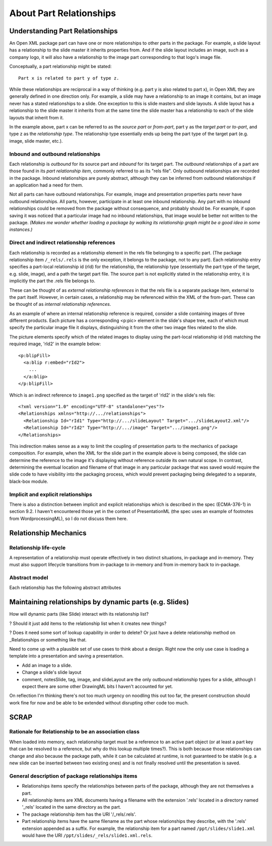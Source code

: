========================
About Part Relationships
========================

Understanding Part Relationships
================================

An Open XML package part can have one or more relationships to other parts in
the package. For example, a slide layout has a relationship to the slide
master it inherits properties from. And if the slide layout includes an image,
such as a company logo, it will also have a relationship to the image part
corresponding to that logo's image file.

Conceptually, a part relationship might be stated::

   Part x is related to part y of type z.

While these relationships are reciprocal in a way of thinking (e.g. part y is
also related to part x), in Open XML they are generally defined in one
direction only. For example, a slide may have a relationship to an image it
contains, but an image never has a stated relationships to a slide. One
exception to this is slide masters and slide layouts. A slide layout has a
relationship to the slide master it inherits from at the same time the slide
master has a relationship to each of the slide layouts that inherit from it.

In the example above, part x can be referred to as the *source part* or
*from-part*, part y as the *target part* or *to-part*, and type z as the
*relationship type*. The relationship type essentially ends up being the part
type of the target part (e.g. image, slide master, etc.).

Inbound and outbound relationships
----------------------------------

Each relationship is *outbound* for its source part and *inbound* for its
target part. The *outbound* relationships of a part are those found in its
*part relationship item*, commonly referred to as its "rels file". Only
outbound relationships are recorded in the package. Inbound relationships are
purely abstract, although they can be inferred from outbound relationships if
an application had a need for them.

Not all parts can have outbound relationships. For example, image and
presentation properties parts never have outbound relationships. All parts,
however, participate in at least one inbound relationship. Any part with no
inbound relationships could be removed from the package without consequence,
and probably should be. For example, if upon saving it was noticed that a
particular image had no inbound relationships, that image would be better not
written to the package. *(Makes me wonder whether loading a package by walking
its relationship graph might be a good idea in some instances.)*


Direct and indirect relationship references
-------------------------------------------

Each relationship is recorded as a relationship element in the rels file
belonging to a specific part. (The package relationship item ``/_rels/.rels``
is the only exception, it belongs to the package, not to any part). Each
relationship entry specifies a part-local relationship id (rId) for the
relationship, the relationship type (essentially the part type of the target,
e.g. slide, image), and a path the target part file. The source part is not
explicitly stated in the relationship entry, it is implicitly the part
the .rels file belongs to.

These can be thought of as *external relationship references* in that the rels
file is a separate package item, external to the part itself. However, in
certain cases, a relationship may be referenced within the XML of the
from-part. These can be thought of as *internal relationship references*.

As an example of where an internal relationship reference is required,
consider a slide containing images of three different products. Each picture
has a corresponding <p:pic> element in the slide's shape tree, each of which
must specify the particular image file it displays, distinguishing it from the
other two image files related to the slide.

The picture elements specify which of the related images to display using the
part-local relationship id (rId) matching the required image, 'rId2' in the
example below::

   <p:blipFill>
     <a:blip r:embed="rId2">
       ...
     </a:blip>
   </p:blipFill>

Which is an indirect reference to ``image1.png`` specified as the target of
'rId2' in the slide's rels file::

   <?xml version="1.0" encoding="UTF-8" standalone="yes"?>
   <Relationships xmlns="http://.../relationships">
     <Relationship Id="rId1" Type="http://.../slideLayout" Target=".../slideLayout2.xml"/>
     <Relationship Id="rId2" Type="http://.../image" Target=".../image1.png"/>
   </Relationships>

This indirection makes sense as a way to limit the coupling of presentation
parts to the mechanics of package composition. For example, when the XML for
the slide part in the example above is being composed, the slide can determine
the reference to the image it's displaying without reference outside its own
natural scope. In contrast, determining the eventual location and filename of
that image in any particular package that was saved would require the slide
code to have visibility into the packaging process, which would prevent
packaging being delegated to a separate, black-box module.

Implicit and explicit relationships
-----------------------------------

There is also a distinction between implicit and explicit relationships which
is described in the spec (ECMA-376-1) in section 9.2. I haven't encountered
those yet in the context of PresentationML (the spec uses an example of
footnotes from WordprocessingML), so I do not discuss them here.


Relationship Mechanics
======================

Relationship life-cycle
-----------------------

A representation of a relationship must operate effectively in two distinct
situations, in-package and in-memory. They must also support lifecycle
transitions from in-package to in-memory and from in-memory back to
in-package.

Abstract model
--------------

Each relationship has the following abstract attributes

.. attribute:: source

   The "from-part" of the relationship.

.. attribute:: id

   Source-local unique identifier for this relationship. Each source part's
   relationship ids should be a sequence of consecutive integers starting from
   1.

.. attribute:: target_type

   The content type of the relationship's to-part.

.. attribute:: target

   A direct reference to the relationship's to-part.



Maintaining relationships by dynamic parts (e.g. Slides)
========================================================

How will dynamic parts (like Slide) interact with its relationship list?

? Should it just add items to the relationship list when it creates new things?

? Does it need some sort of lookup capability in order to delete? Or just have a delete
relationship method on _Relationships or something like that.

Need to come up with a plausible set of use cases to think about a design.
Right now the only use case is loading a template into a presentation and
saving a presentation.

* Add an image to a slide.

* Change a slide's slide layout

* comment, notesSlide, tag, image, and slideLayout are the only outbound
  relationship types for a slide, although I expect there are some other
  DrawingML bits I haven't accounted for yet.

On reflection I'm thinking there's not too much urgency on noodling this out
too far, the present construction should work fine for now and be able to be
extended without disrupting other code too much.


SCRAP
=====

Rationale for Relationship to be an association class
-----------------------------------------------------

When loaded into memory, each relationship target must be a reference to an
active part object (or at least a part key that can be resolved to a
reference, but why do this lookup multiple times?). This is both because those
relationships can change and also because the package path, while it can be
calculated at runtime, is not guaranteed to be stable (e.g. a new slide can be
inserted between two existing ones) and is not finally resolved until the
presentation is saved.

General description of package relationships items
--------------------------------------------------

* Relationships items specify the relationships between parts of the package,
  although they are not themselves a part.

* All relationship items are XML documents having a filename with the
  extension '.rels' located in a directory named '_rels' located in the same
  directory as the part.

* The package relationship item has the URI '/_rels/.rels'.

* Part relationship items have the same filename as the part whose
  relationships they describe, with the '.rels' extension appended as a
  suffix. For example, the relationship item for a part named
  ``/ppt/slides/slide1.xml`` would have the URI
  ``/ppt/slides/_rels/slide1.xml.rels``.


